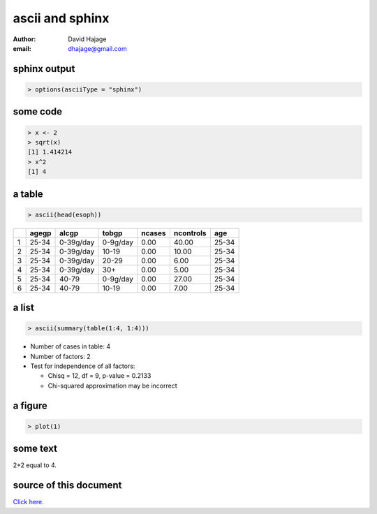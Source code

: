 ascii and sphinx
================

:Author: David Hajage
:email: dhajage@gmail.com


sphinx output
-------------

.. code-block:: r

  > options(asciiType = "sphinx")




some code
---------

.. code-block:: r

  > x <- 2
  > sqrt(x)
  [1] 1.414214 
  > x^2
  [1] 4 



a table
-------

.. code-block:: r

  > ascii(head(esoph))


+---+-------+-----------+----------+--------+-----------+-------+
|   | agegp | alcgp     | tobgp    | ncases | ncontrols | age   |
+===+=======+===========+==========+========+===========+=======+
| 1 | 25-34 | 0-39g/day | 0-9g/day | 0.00   | 40.00     | 25-34 |
+---+-------+-----------+----------+--------+-----------+-------+
| 2 | 25-34 | 0-39g/day | 10-19    | 0.00   | 10.00     | 25-34 |
+---+-------+-----------+----------+--------+-----------+-------+
| 3 | 25-34 | 0-39g/day | 20-29    | 0.00   | 6.00      | 25-34 |
+---+-------+-----------+----------+--------+-----------+-------+
| 4 | 25-34 | 0-39g/day | 30+      | 0.00   | 5.00      | 25-34 |
+---+-------+-----------+----------+--------+-----------+-------+
| 5 | 25-34 | 40-79     | 0-9g/day | 0.00   | 27.00     | 25-34 |
+---+-------+-----------+----------+--------+-----------+-------+
| 6 | 25-34 | 40-79     | 10-19    | 0.00   | 7.00      | 25-34 |
+---+-------+-----------+----------+--------+-----------+-------+ 

a list
------

.. code-block:: r

  > ascii(summary(table(1:4, 1:4)))


* Number of cases in table: 4  
* Number of factors: 2  
* Test for independence of all factors: 

  * Chisq = 12, df = 9, p-value = 0.2133 
  * Chi-squared approximation may be incorrect  

a figure
--------

.. code-block:: r

  > plot(1)



.. image:: sphinx-005.*

some text
---------

2+2 equal to 4.

source of this document
-----------------------

`Click here. <../sphinx.Rnw>`_
